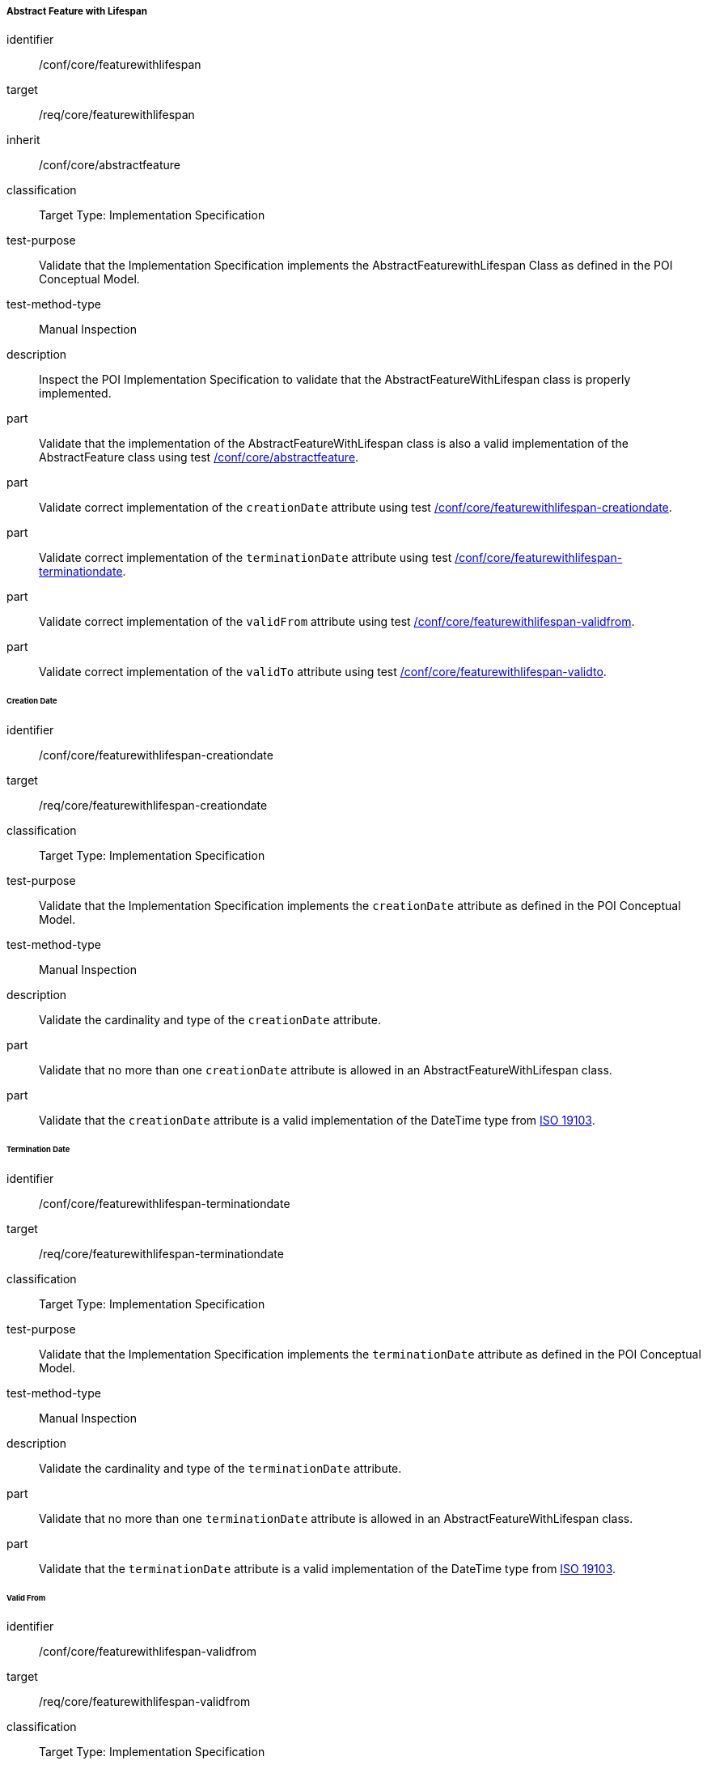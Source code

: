 ===== Abstract Feature with Lifespan

[[ats_core_featurewithlifespan]]
[abstract_test]
====
[%metadata]
identifier:: /conf/core/featurewithlifespan

target:: /req/core/featurewithlifespan

inherit:: /conf/core/abstractfeature

classification:: Target Type: Implementation Specification

test-purpose:: Validate that the Implementation Specification implements the AbstractFeaturewithLifespan Class as defined in the POI Conceptual Model.

test-method-type:: Manual Inspection

description:: Inspect the POI Implementation Specification to validate that the AbstractFeatureWithLifespan class is properly implemented.

part:: Validate that the implementation of the AbstractFeatureWithLifespan class is also a valid implementation of the AbstractFeature class using test <<ats_core_abstractfeature,/conf/core/abstractfeature>>.

part:: Validate correct implementation of the `creationDate` attribute using test <<ats_core_featurewithlifespan-creationdate,/conf/core/featurewithlifespan-creationdate>>.

part:: Validate correct implementation of the `terminationDate` attribute using test <<ats_core_featurewithlifespan-terminationdate,/conf/core/featurewithlifespan-terminationdate>>.

part:: Validate correct implementation of the `validFrom` attribute using test <<ats_core_featurewithlifespan-validfrom,/conf/core/featurewithlifespan-validfrom>>.

part:: Validate correct implementation of the `validTo` attribute using test <<ats_core_featurewithlifespan-validto,/conf/core/featurewithlifespan-validto>>.
====

====== Creation Date

[[ats_core_featurewithlifespan-creationdate]]
[abstract_test]
====
[%metadata]
identifier:: /conf/core/featurewithlifespan-creationdate
target:: /req/core/featurewithlifespan-creationdate
classification:: Target Type: Implementation Specification
test-purpose:: Validate that the Implementation Specification implements the `creationDate` attribute as defined in the POI Conceptual Model.

test-method-type:: Manual Inspection

description:: Validate the cardinality and type of the `creationDate` attribute.

part:: Validate that no more than one `creationDate` attribute is allowed in an AbstractFeatureWithLifespan class.

part:: Validate that the `creationDate` attribute is a valid implementation of the DateTime type from <<ISO19103,ISO 19103>>.
====

====== Termination Date

[[ats_core_featurewithlifespan-terminationdate]]
[abstract_test]
====
[%metadata]
identifier:: /conf/core/featurewithlifespan-terminationdate
target:: /req/core/featurewithlifespan-terminationdate
classification:: Target Type: Implementation Specification
test-purpose:: Validate that the Implementation Specification implements the `terminationDate` attribute as defined in the POI Conceptual Model.

test-method-type:: Manual Inspection

description:: Validate the cardinality and type of the `terminationDate` attribute.

part:: Validate that no more than one `terminationDate` attribute is allowed in an AbstractFeatureWithLifespan class.

part:: Validate that the `terminationDate` attribute is a valid implementation of the DateTime type from <<ISO19103,ISO 19103>>.
====

====== Valid From

[[ats_core_featurewithlifespan-validfrom]]
[abstract_test]
====
[%metadata]
identifier:: /conf/core/featurewithlifespan-validfrom
target:: /req/core/featurewithlifespan-validfrom
classification:: Target Type: Implementation Specification
test-purpose:: Validate that the Implementation Specification implements the `validFrom` attribute as defined in the POI Conceptual Model.

test-method-type:: Manual Inspection

description:: Validate the cardinality and type of the `validFrom` attribute.

part:: Validate that no more than one `validFrom` attribute is allowed in an AbstractFeatureWithLifespan class.

part:: Validate that the `validFrom` attribute is a valid implementation of the DateTime type from <<ISO19103,ISO 19103>>.
====

====== Valid To

[[ats_core_featurewithlifespan-validto]]
[abstract_test]
====
[%metadata]
identifier:: /conf/core/featurewithlifespan-validto
target:: /req/core/featurewithlifespan-validto
classification:: Target Type: Implementation Specification
test-purpose:: Validate that the Implementation Specification implements the `validTo` attribute as defined in the POI Conceptual Model.

test-method-type:: Manual Inspection

description:: Validate the cardinality and type of the `validTo` attribute.

part:: Validate that no more than one 'validTo' attribute is allowed in an AbstractFeatureWithLifespan class.

part:: Validate that the `validTo` attribute is a valid implementation of the DateTime type from <<ISO19103,ISO 19103>>.
====
